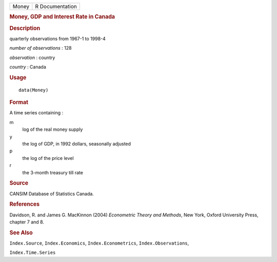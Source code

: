.. container::

   .. container::

      ===== ===============
      Money R Documentation
      ===== ===============

      .. rubric:: Money, GDP and Interest Rate in Canada
         :name: money-gdp-and-interest-rate-in-canada

      .. rubric:: Description
         :name: description

      quarterly observations from 1967-1 to 1998-4

      *number of observations* : 128

      *observation* : country

      *country* : Canada

      .. rubric:: Usage
         :name: usage

      ::

         data(Money)

      .. rubric:: Format
         :name: format

      A time series containing :

      m
         log of the real money supply

      y
         the log of GDP, in 1992 dollars, seasonally adjusted

      p
         the log of the price level

      r
         the 3-month treasury till rate

      .. rubric:: Source
         :name: source

      CANSIM Database of Statistics Canada.

      .. rubric:: References
         :name: references

      Davidson, R. and James G. MacKinnon (2004) *Econometric Theory and
      Methods*, New York, Oxford University Press, chapter 7 and 8.

      .. rubric:: See Also
         :name: see-also

      ``Index.Source``, ``Index.Economics``, ``Index.Econometrics``,
      ``Index.Observations``,

      ``Index.Time.Series``
